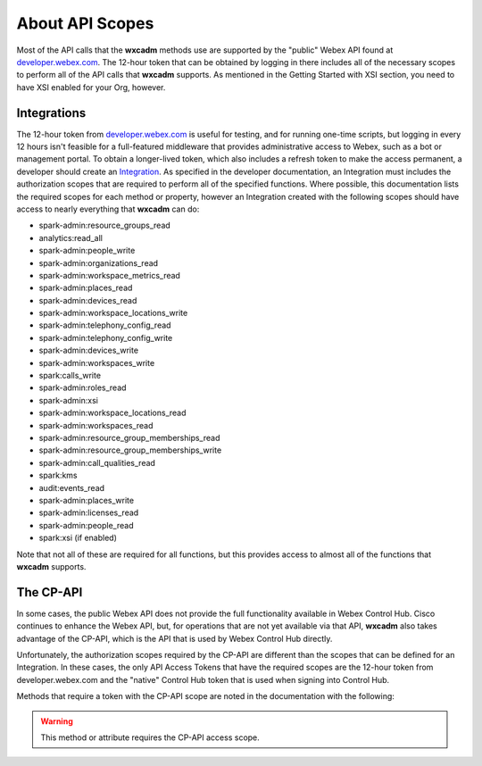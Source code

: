 About API Scopes
================
Most of the API calls that the **wxcadm** methods use are supported by the "public" Webex API found at
`developer.webex.com <https://developer.webex.com.>`_. The 12-hour token that can be obtained by logging in there
includes all of the necessary scopes to perform all of the API calls that **wxcadm** supports. As mentioned in the
Getting Started with XSI section, you need to have XSI enabled for your Org, however.

Integrations
------------
The 12-hour token from `developer.webex.com`_ is useful for testing, and for running
one-time scripts, but logging in every 12 hours isn't feasible for a full-featured middleware that provides
administrative access to Webex, such as a bot or management portal. To obtain a longer-lived token, which also
includes a refresh token to make the access permanent, a developer should create an
`Integration <https://developer.webex.com/docs/integrations>`_. As specified in the developer documentation, an
Integration must includes the authorization scopes that are required to perform all of the specified functions.
Where possible, this documentation lists the required scopes for each method or property, however an Integration created
with the following scopes should have access to nearly everything that **wxcadm** can do:

- spark-admin:resource_groups_read
- analytics:read_all
- spark-admin:people_write
- spark-admin:organizations_read
- spark-admin:workspace_metrics_read
- spark-admin:places_read
- spark-admin:devices_read
- spark-admin:workspace_locations_write
- spark-admin:telephony_config_read
- spark-admin:telephony_config_write
- spark-admin:devices_write
- spark-admin:workspaces_write
- spark:calls_write
- spark-admin:roles_read
- spark-admin:xsi
- spark-admin:workspace_locations_read
- spark-admin:workspaces_read
- spark-admin:resource_group_memberships_read
- spark-admin:resource_group_memberships_write
- spark-admin:call_qualities_read
- spark:kms
- audit:events_read
- spark-admin:places_write
- spark-admin:licenses_read
- spark-admin:people_read
- spark:xsi (if enabled)

Note that not all of these are required for all functions, but this provides access to almost all of the functions
that **wxcadm** supports.

The CP-API
----------
In some cases, the public Webex API does not provide the full functionality available in Webex Control Hub. Cisco
continues to enhance the Webex API, but, for operations that are not yet available via that API, **wxcadm** also takes
advantage of the CP-API, which is the API that is used by Webex Control Hub directly.

Unfortunately, the authorization
scopes required by the CP-API are different than the scopes that can be defined for an Integration. In these cases, the
only API Access Tokens that have the required scopes are the 12-hour token from developer.webex.com and the "native"
Control Hub token that is used when signing into Control Hub.

Methods that require a token with the CP-API scope are noted in the documentation with the following:

.. warning::

    This method or attribute requires the CP-API access scope.